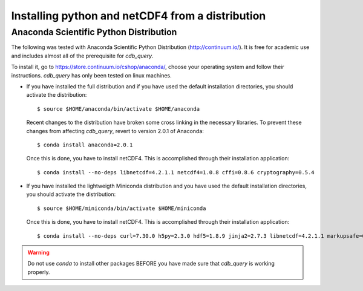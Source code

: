 .. _install-distro:

Installing python and netCDF4 from a distribution
-------------------------------------------------

Anaconda Scientific Python Distribution
^^^^^^^^^^^^^^^^^^^^^^^^^^^^^^^^^^^^^^^

The following was tested with Anaconda Scientific Python Distribution (http://continuum.io/).
It is free for academic use and includes almost all of the prerequisite for `cdb_query`.

To install it, go to https://store.continuum.io/cshop/anaconda/, choose your operating system
and follow their instructions. `cdb_query` has only been tested on linux machines. 

- If you have installed the full distribution and if you have used the default installation directories,
  you should activate the distribution::

    $ source $HOME/anaconda/bin/activate $HOME/anaconda

  Recent changes to the distribution have broken some cross linking in the necessary libraries. To
  prevent these changes from affecting `cdb_query`, revert to version 2.0.1 of Anaconda::

    $ conda install anaconda=2.0.1

  Once this is done, you have to install netCDF4. This is accomplished through their installation
  application::

    $ conda install --no-deps libnetcdf=4.2.1.1 netcdf4=1.0.8 cffi=0.8.6 cryptography=0.5.4

- If you have installed the lightweigth Miniconda distribution and you have used the default installation directories,
  you should activate the distribution::

    $ source $HOME/miniconda/bin/activate $HOME/miniconda

  Once this is done, you have to install netCDF4. This is accomplished through their installation
  application::

    $ conda install --no-deps curl=7.30.0 h5py=2.3.0 hdf5=1.8.9 jinja2=2.7.3 libnetcdf=4.2.1.1 markupsafe=0.23 netcdf4=1.0.8 numpy=1.8.2 pip=1.5.6 setuptools=5.7 sqlalchemy=0.9.7 cffi=0.8.6 cryptography=0.5.4

.. warning:: Do not use `conda` to install other packages BEFORE you have made sure that `cdb_query` is working properly.

..
    Canopy Enthought Python Distribution
    ^^^^^^^^^^^^^^^^^^^^^^^^^^^^^^^^^^^^

    .. warning:: Including Enthought Canopy will NOT
                 work with this package. This may change in the future but as of March 3, 2014
                 they do not appear to be working.

    The following was tested with Canopy Enthought Python Distribution (https://www.enthought.com)
    It is free for academic use and includes almost all of the prerequisite for `cdb_query`.

    To install it, go to https://www.enthought.com/downloads/, choose your operating system
    and follow their instructions. `cdb_query` has only been tested on linux machines. 

    On linux, once the installation is complete, you should create the command line interface. 
    The procedure is described at http://docs.enthought.com/canopy/configure/canopy-cli.html#scenario-creating-an-epd-like-python-environment.

    If you have used the default installation directories, you can now activate the distribution::

    $ source $HOME/canopy/bin/activate
    
